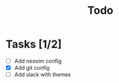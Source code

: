 #+TITLE: Todo

* Tasks [1/2]
- [ ] Add neovim config
- [X] Add git config
- [ ] Add slack with themes
